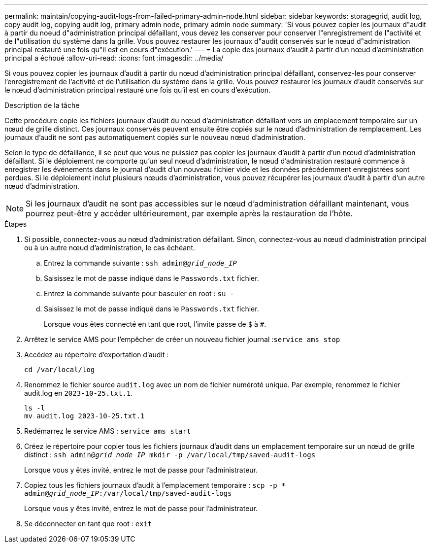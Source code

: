 ---
permalink: maintain/copying-audit-logs-from-failed-primary-admin-node.html 
sidebar: sidebar 
keywords: storagegrid, audit log, copy audit log, copying audit log, primary admin node, primary admin node 
summary: 'Si vous pouvez copier les journaux d"audit à partir du noeud d"administration principal défaillant, vous devez les conserver pour conserver l"enregistrement de l"activité et de l"utilisation du système dans la grille. Vous pouvez restaurer les journaux d"audit conservés sur le nœud d"administration principal restauré une fois qu"il est en cours d"exécution.' 
---
= La copie des journaux d'audit à partir d'un nœud d'administration principal a échoué
:allow-uri-read: 
:icons: font
:imagesdir: ../media/


[role="lead"]
Si vous pouvez copier les journaux d'audit à partir du nœud d'administration principal défaillant, conservez-les pour conserver l'enregistrement de l'activité et de l'utilisation du système dans la grille. Vous pouvez restaurer les journaux d'audit conservés sur le nœud d'administration principal restauré une fois qu'il est en cours d'exécution.

.Description de la tâche
Cette procédure copie les fichiers journaux d'audit du nœud d'administration défaillant vers un emplacement temporaire sur un nœud de grille distinct. Ces journaux conservés peuvent ensuite être copiés sur le nœud d'administration de remplacement. Les journaux d'audit ne sont pas automatiquement copiés sur le nouveau nœud d'administration.

Selon le type de défaillance, il se peut que vous ne puissiez pas copier les journaux d'audit à partir d'un nœud d'administration défaillant. Si le déploiement ne comporte qu'un seul nœud d'administration, le nœud d'administration restauré commence à enregistrer les événements dans le journal d'audit d'un nouveau fichier vide et les données précédemment enregistrées sont perdues. Si le déploiement inclut plusieurs nœuds d'administration, vous pouvez récupérer les journaux d'audit à partir d'un autre nœud d'administration.


NOTE: Si les journaux d'audit ne sont pas accessibles sur le nœud d'administration défaillant maintenant, vous pourrez peut-être y accéder ultérieurement, par exemple après la restauration de l'hôte.

.Étapes
. Si possible, connectez-vous au nœud d'administration défaillant. Sinon, connectez-vous au nœud d'administration principal ou à un autre nœud d'administration, le cas échéant.
+
.. Entrez la commande suivante : `ssh admin@_grid_node_IP_`
.. Saisissez le mot de passe indiqué dans le `Passwords.txt` fichier.
.. Entrez la commande suivante pour basculer en root : `su -`
.. Saisissez le mot de passe indiqué dans le `Passwords.txt` fichier.
+
Lorsque vous êtes connecté en tant que root, l'invite passe de `$` à `#`.



. Arrêtez le service AMS pour l'empêcher de créer un nouveau fichier journal :``service ams stop``
. Accédez au répertoire d'exportation d'audit :
+
`cd /var/local/log`

. Renommez le fichier source `audit.log` avec un nom de fichier numéroté unique. Par exemple, renommez le fichier audit.log en `2023-10-25.txt.1`.
+
[listing]
----
ls -l
mv audit.log 2023-10-25.txt.1
----
. Redémarrez le service AMS : `service ams start`
. Créez le répertoire pour copier tous les fichiers journaux d'audit dans un emplacement temporaire sur un nœud de grille distinct : `ssh admin@_grid_node_IP_ mkdir -p /var/local/tmp/saved-audit-logs`
+
Lorsque vous y êtes invité, entrez le mot de passe pour l'administrateur.

. Copiez tous les fichiers journaux d'audit à l'emplacement temporaire : `scp -p * admin@_grid_node_IP_:/var/local/tmp/saved-audit-logs`
+
Lorsque vous y êtes invité, entrez le mot de passe pour l'administrateur.

. Se déconnecter en tant que root : `exit`

